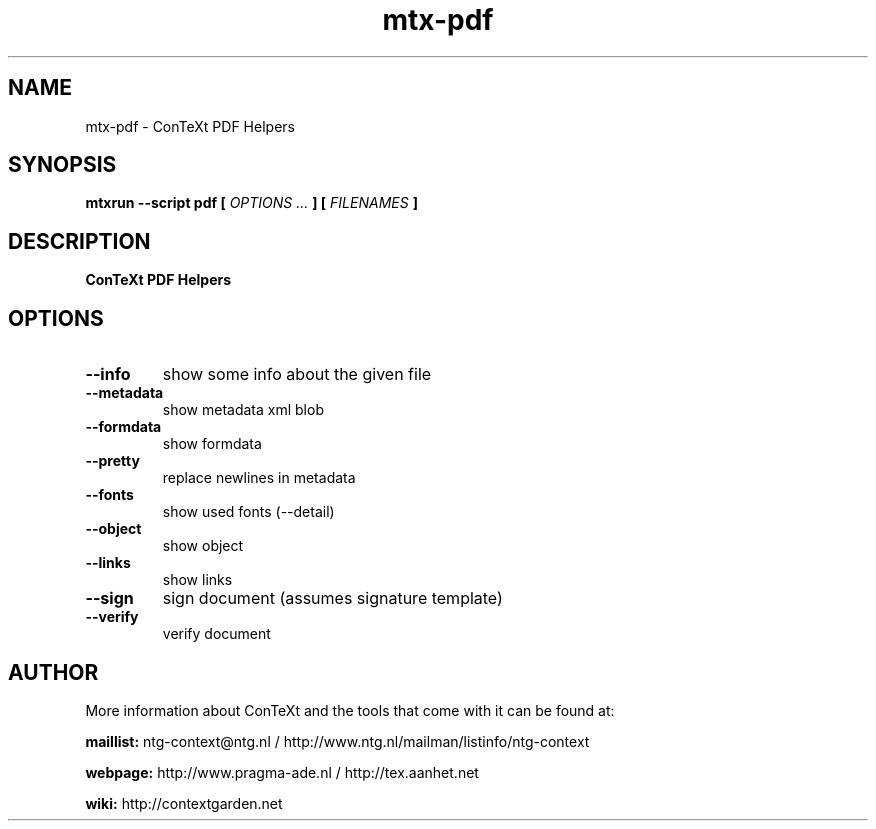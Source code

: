 .TH "mtx-pdf" "1" "01-01-2024" "version 0.10" "ConTeXt PDF Helpers"
.SH NAME
 mtx-pdf - ConTeXt PDF Helpers
.SH SYNOPSIS
.B mtxrun --script pdf [
.I OPTIONS ...
.B ] [
.I FILENAMES
.B ]
.SH DESCRIPTION
.B ConTeXt PDF Helpers
.SH OPTIONS
.TP
.B --info
show some info about the given file
.TP
.B --metadata
show metadata xml blob
.TP
.B --formdata
show formdata
.TP
.B --pretty
replace newlines in metadata
.TP
.B --fonts
show used fonts (--detail)
.TP
.B --object
show object
.TP
.B --links
show links
.TP
.B --sign
sign document (assumes signature template)
.TP
.B --verify
verify document
.SH AUTHOR
More information about ConTeXt and the tools that come with it can be found at:


.B "maillist:"
ntg-context@ntg.nl / http://www.ntg.nl/mailman/listinfo/ntg-context

.B "webpage:"
http://www.pragma-ade.nl / http://tex.aanhet.net

.B "wiki:"
http://contextgarden.net
